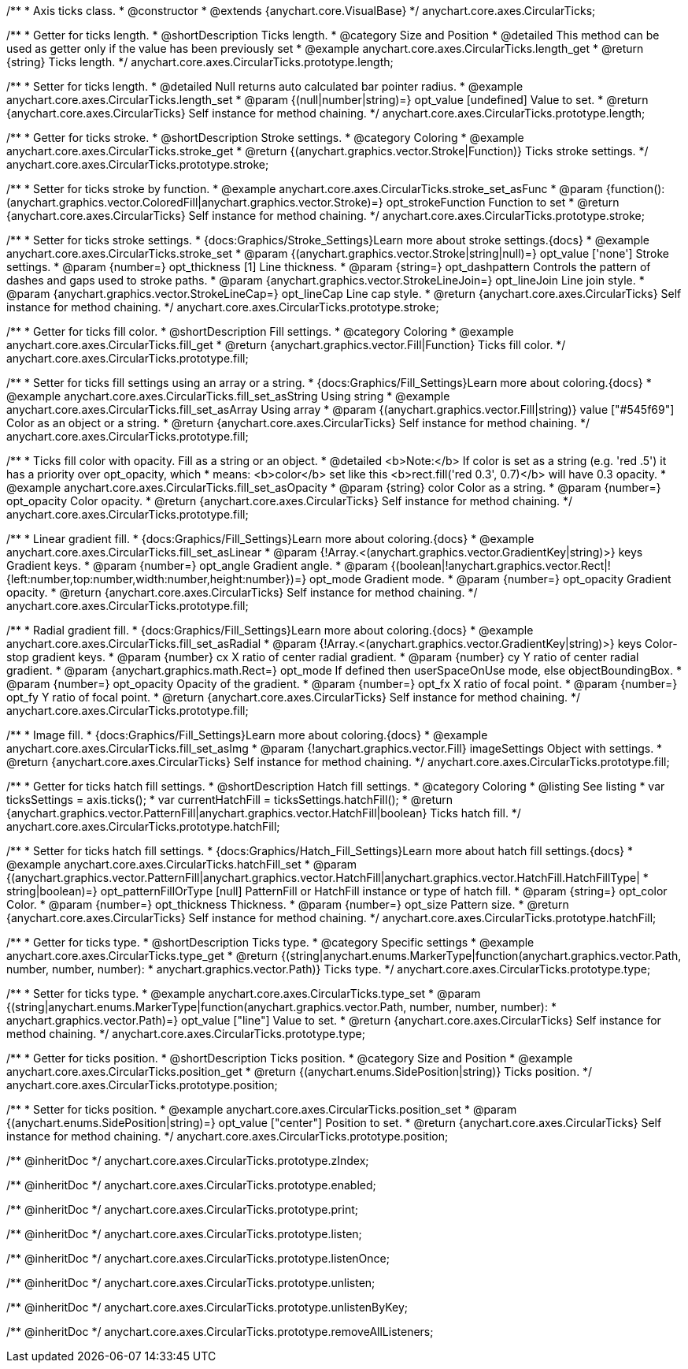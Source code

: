 /**
 * Axis ticks class.
 * @constructor
 * @extends {anychart.core.VisualBase}
 */
anychart.core.axes.CircularTicks;


//----------------------------------------------------------------------------------------------------------------------
//
//  anychart.core.axes.CircularTicks.prototype.length;
//
//----------------------------------------------------------------------------------------------------------------------

/**
 * Getter for ticks length.
 * @shortDescription Ticks length.
 * @category Size and Position
 * @detailed This method can be used as getter only if the value has been previously set
 * @example anychart.core.axes.CircularTicks.length_get
 * @return {string} Ticks length.
 */
anychart.core.axes.CircularTicks.prototype.length;

/**
 * Setter for ticks length.
 * @detailed Null returns auto calculated bar pointer radius.
 * @example anychart.core.axes.CircularTicks.length_set
 * @param {(null|number|string)=} opt_value [undefined] Value to set.
 * @return {anychart.core.axes.CircularTicks} Self instance for method chaining.
 */
anychart.core.axes.CircularTicks.prototype.length;


//----------------------------------------------------------------------------------------------------------------------
//
//  anychart.core.axes.CircularTicks.prototype.stroke;
//
//----------------------------------------------------------------------------------------------------------------------

/**
 * Getter for ticks stroke.
 * @shortDescription Stroke settings.
 * @category Coloring
 * @example anychart.core.axes.CircularTicks.stroke_get
 * @return {(anychart.graphics.vector.Stroke|Function)} Ticks stroke settings.
 */
anychart.core.axes.CircularTicks.prototype.stroke;

/**
 * Setter for ticks stroke by function.
 * @example anychart.core.axes.CircularTicks.stroke_set_asFunc
 * @param {function():(anychart.graphics.vector.ColoredFill|anychart.graphics.vector.Stroke)=} opt_strokeFunction Function to set
 * @return {anychart.core.axes.CircularTicks} Self instance for method chaining.
 */
anychart.core.axes.CircularTicks.prototype.stroke;

/**
 * Setter for ticks stroke settings.
 * {docs:Graphics/Stroke_Settings}Learn more about stroke settings.{docs}
 * @example anychart.core.axes.CircularTicks.stroke_set
 * @param {(anychart.graphics.vector.Stroke|string|null)=} opt_value ['none'] Stroke settings.
 * @param {number=} opt_thickness [1] Line thickness.
 * @param {string=} opt_dashpattern Controls the pattern of dashes and gaps used to stroke paths.
 * @param {anychart.graphics.vector.StrokeLineJoin=} opt_lineJoin Line join style.
 * @param {anychart.graphics.vector.StrokeLineCap=} opt_lineCap Line cap style.
 * @return {anychart.core.axes.CircularTicks} Self instance for method chaining.
 */
anychart.core.axes.CircularTicks.prototype.stroke;


//----------------------------------------------------------------------------------------------------------------------
//
//  anychart.core.axes.CircularTicks.prototype.fill;
//
//----------------------------------------------------------------------------------------------------------------------

/**
 * Getter for ticks fill color.
 * @shortDescription Fill settings.
 * @category Coloring
 * @example anychart.core.axes.CircularTicks.fill_get
 * @return {anychart.graphics.vector.Fill|Function} Ticks fill color.
 */
anychart.core.axes.CircularTicks.prototype.fill;

/**
 * Setter for ticks fill settings using an array or a string.
 * {docs:Graphics/Fill_Settings}Learn more about coloring.{docs}
 * @example anychart.core.axes.CircularTicks.fill_set_asString Using string
 * @example anychart.core.axes.CircularTicks.fill_set_asArray Using array
 * @param {(anychart.graphics.vector.Fill|string)} value ["#545f69"] Color as an object or a string.
 * @return {anychart.core.axes.CircularTicks} Self instance for method chaining.
 */
anychart.core.axes.CircularTicks.prototype.fill;

/**
 * Ticks fill color with opacity. Fill as a string or an object.
 * @detailed <b>Note:</b> If color is set as a string (e.g. 'red .5') it has a priority over opt_opacity, which
 * means: <b>color</b> set like this <b>rect.fill('red 0.3', 0.7)</b> will have 0.3 opacity.
 * @example anychart.core.axes.CircularTicks.fill_set_asOpacity
 * @param {string} color Color as a string.
 * @param {number=} opt_opacity Color opacity.
 * @return {anychart.core.axes.CircularTicks} Self instance for method chaining.
 */
anychart.core.axes.CircularTicks.prototype.fill;

/**
 * Linear gradient fill.
 * {docs:Graphics/Fill_Settings}Learn more about coloring.{docs}
 * @example anychart.core.axes.CircularTicks.fill_set_asLinear
 * @param {!Array.<(anychart.graphics.vector.GradientKey|string)>} keys Gradient keys.
 * @param {number=} opt_angle Gradient angle.
 * @param {(boolean|!anychart.graphics.vector.Rect|!{left:number,top:number,width:number,height:number})=} opt_mode Gradient mode.
 * @param {number=} opt_opacity Gradient opacity.
 * @return {anychart.core.axes.CircularTicks} Self instance for method chaining.
 */
anychart.core.axes.CircularTicks.prototype.fill;

/**
 * Radial gradient fill.
 * {docs:Graphics/Fill_Settings}Learn more about coloring.{docs}
 * @example anychart.core.axes.CircularTicks.fill_set_asRadial
 * @param {!Array.<(anychart.graphics.vector.GradientKey|string)>} keys Color-stop gradient keys.
 * @param {number} cx X ratio of center radial gradient.
 * @param {number} cy Y ratio of center radial gradient.
 * @param {anychart.graphics.math.Rect=} opt_mode If defined then userSpaceOnUse mode, else objectBoundingBox.
 * @param {number=} opt_opacity Opacity of the gradient.
 * @param {number=} opt_fx X ratio of focal point.
 * @param {number=} opt_fy Y ratio of focal point.
 * @return {anychart.core.axes.CircularTicks} Self instance for method chaining.
 */
anychart.core.axes.CircularTicks.prototype.fill;

/**
 * Image fill.
 * {docs:Graphics/Fill_Settings}Learn more about coloring.{docs}
 * @example anychart.core.axes.CircularTicks.fill_set_asImg
 * @param {!anychart.graphics.vector.Fill} imageSettings Object with settings.
 * @return {anychart.core.axes.CircularTicks} Self instance for method chaining.
 */
anychart.core.axes.CircularTicks.prototype.fill;


//----------------------------------------------------------------------------------------------------------------------
//
//  anychart.core.axes.CircularTicks.prototype.hatchFill;
//
//----------------------------------------------------------------------------------------------------------------------
/**
 * Getter for ticks hatch fill settings.
 * @shortDescription Hatch fill settings.
 * @category Coloring
 * @listing See listing
 * var ticksSettings = axis.ticks();
 * var currentHatchFill = ticksSettings.hatchFill();
 * @return {anychart.graphics.vector.PatternFill|anychart.graphics.vector.HatchFill|boolean} Ticks hatch fill.
 */
anychart.core.axes.CircularTicks.prototype.hatchFill;

/**
 * Setter for ticks hatch fill settings.
 * {docs:Graphics/Hatch_Fill_Settings}Learn more about hatch fill settings.{docs}
 * @example anychart.core.axes.CircularTicks.hatchFill_set
 * @param {(anychart.graphics.vector.PatternFill|anychart.graphics.vector.HatchFill|anychart.graphics.vector.HatchFill.HatchFillType|
 * string|boolean)=} opt_patternFillOrType [null] PatternFill or HatchFill instance or type of hatch fill.
 * @param {string=} opt_color Color.
 * @param {number=} opt_thickness Thickness.
 * @param {number=} opt_size Pattern size.
 * @return {anychart.core.axes.CircularTicks} Self instance for method chaining.
 */
anychart.core.axes.CircularTicks.prototype.hatchFill;


//----------------------------------------------------------------------------------------------------------------------
//
//  anychart.core.axes.CircularTicks.prototype.type;
//
//----------------------------------------------------------------------------------------------------------------------

/**
 * Getter for ticks type.
 * @shortDescription Ticks type.
 * @category Specific settings
 * @example anychart.core.axes.CircularTicks.type_get
 * @return {(string|anychart.enums.MarkerType|function(anychart.graphics.vector.Path, number, number, number):
 * anychart.graphics.vector.Path)} Ticks type.
 */
anychart.core.axes.CircularTicks.prototype.type;

/**
 * Setter for ticks type.
 * @example anychart.core.axes.CircularTicks.type_set
 * @param {(string|anychart.enums.MarkerType|function(anychart.graphics.vector.Path, number, number, number):
 * anychart.graphics.vector.Path)=} opt_value ["line"] Value to set.
 * @return {anychart.core.axes.CircularTicks} Self instance for method chaining.
 */
anychart.core.axes.CircularTicks.prototype.type;


//----------------------------------------------------------------------------------------------------------------------
//
//  anychart.core.axes.CircularTicks.prototype.position;
//
//----------------------------------------------------------------------------------------------------------------------

/**
 * Getter for ticks position.
 * @shortDescription Ticks position.
 * @category Size and Position
 * @example anychart.core.axes.CircularTicks.position_get
 * @return {(anychart.enums.SidePosition|string)} Ticks position.
 */
anychart.core.axes.CircularTicks.prototype.position;

/**
 * Setter for ticks position.
 * @example anychart.core.axes.CircularTicks.position_set
 * @param {(anychart.enums.SidePosition|string)=} opt_value ["center"] Position to set.
 * @return {anychart.core.axes.CircularTicks} Self instance for method chaining.
 */
anychart.core.axes.CircularTicks.prototype.position;

/** @inheritDoc */
anychart.core.axes.CircularTicks.prototype.zIndex;

/** @inheritDoc */
anychart.core.axes.CircularTicks.prototype.enabled;

/** @inheritDoc */
anychart.core.axes.CircularTicks.prototype.print;

/** @inheritDoc */
anychart.core.axes.CircularTicks.prototype.listen;

/** @inheritDoc */
anychart.core.axes.CircularTicks.prototype.listenOnce;

/** @inheritDoc */
anychart.core.axes.CircularTicks.prototype.unlisten;

/** @inheritDoc */
anychart.core.axes.CircularTicks.prototype.unlistenByKey;

/** @inheritDoc */
anychart.core.axes.CircularTicks.prototype.removeAllListeners;

